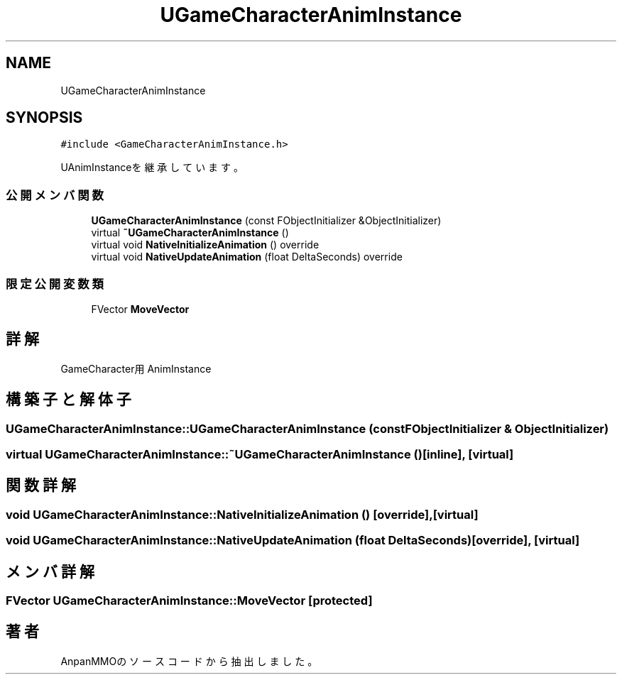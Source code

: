 .TH "UGameCharacterAnimInstance" 3 "2018年12月21日(金)" "AnpanMMO" \" -*- nroff -*-
.ad l
.nh
.SH NAME
UGameCharacterAnimInstance
.SH SYNOPSIS
.br
.PP
.PP
\fC#include <GameCharacterAnimInstance\&.h>\fP
.PP
UAnimInstanceを継承しています。
.SS "公開メンバ関数"

.in +1c
.ti -1c
.RI "\fBUGameCharacterAnimInstance\fP (const FObjectInitializer &ObjectInitializer)"
.br
.ti -1c
.RI "virtual \fB~UGameCharacterAnimInstance\fP ()"
.br
.ti -1c
.RI "virtual void \fBNativeInitializeAnimation\fP () override"
.br
.ti -1c
.RI "virtual void \fBNativeUpdateAnimation\fP (float DeltaSeconds) override"
.br
.in -1c
.SS "限定公開変数類"

.in +1c
.ti -1c
.RI "FVector \fBMoveVector\fP"
.br
.in -1c
.SH "詳解"
.PP 
GameCharacter用AnimInstance 
.SH "構築子と解体子"
.PP 
.SS "UGameCharacterAnimInstance::UGameCharacterAnimInstance (const FObjectInitializer & ObjectInitializer)"

.SS "virtual UGameCharacterAnimInstance::~UGameCharacterAnimInstance ()\fC [inline]\fP, \fC [virtual]\fP"

.SH "関数詳解"
.PP 
.SS "void UGameCharacterAnimInstance::NativeInitializeAnimation ()\fC [override]\fP, \fC [virtual]\fP"

.SS "void UGameCharacterAnimInstance::NativeUpdateAnimation (float DeltaSeconds)\fC [override]\fP, \fC [virtual]\fP"

.SH "メンバ詳解"
.PP 
.SS "FVector UGameCharacterAnimInstance::MoveVector\fC [protected]\fP"


.SH "著者"
.PP 
 AnpanMMOのソースコードから抽出しました。
